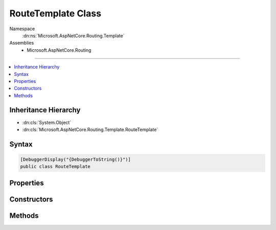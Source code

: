 

RouteTemplate Class
===================





Namespace
    :dn:ns:`Microsoft.AspNetCore.Routing.Template`
Assemblies
    * Microsoft.AspNetCore.Routing

----

.. contents::
   :local:



Inheritance Hierarchy
---------------------


* :dn:cls:`System.Object`
* :dn:cls:`Microsoft.AspNetCore.Routing.Template.RouteTemplate`








Syntax
------

.. code-block:: csharp

    [DebuggerDisplay("{DebuggerToString()}")]
    public class RouteTemplate








.. dn:class:: Microsoft.AspNetCore.Routing.Template.RouteTemplate
    :hidden:

.. dn:class:: Microsoft.AspNetCore.Routing.Template.RouteTemplate

Properties
----------

.. dn:class:: Microsoft.AspNetCore.Routing.Template.RouteTemplate
    :noindex:
    :hidden:

    
    .. dn:property:: Microsoft.AspNetCore.Routing.Template.RouteTemplate.Parameters
    
        
        :rtype: System.Collections.Generic.IList<System.Collections.Generic.IList`1>{Microsoft.AspNetCore.Routing.Template.TemplatePart<Microsoft.AspNetCore.Routing.Template.TemplatePart>}
    
        
        .. code-block:: csharp
    
            public IList<TemplatePart> Parameters
            {
                get;
            }
    
    .. dn:property:: Microsoft.AspNetCore.Routing.Template.RouteTemplate.Segments
    
        
        :rtype: System.Collections.Generic.IList<System.Collections.Generic.IList`1>{Microsoft.AspNetCore.Routing.Template.TemplateSegment<Microsoft.AspNetCore.Routing.Template.TemplateSegment>}
    
        
        .. code-block:: csharp
    
            public IList<TemplateSegment> Segments
            {
                get;
            }
    
    .. dn:property:: Microsoft.AspNetCore.Routing.Template.RouteTemplate.TemplateText
    
        
        :rtype: System.String
    
        
        .. code-block:: csharp
    
            public string TemplateText
            {
                get;
            }
    

Constructors
------------

.. dn:class:: Microsoft.AspNetCore.Routing.Template.RouteTemplate
    :noindex:
    :hidden:

    
    .. dn:constructor:: Microsoft.AspNetCore.Routing.Template.RouteTemplate.RouteTemplate(System.String, System.Collections.Generic.List<Microsoft.AspNetCore.Routing.Template.TemplateSegment>)
    
        
    
        
        :type template: System.String
    
        
        :type segments: System.Collections.Generic.List<System.Collections.Generic.List`1>{Microsoft.AspNetCore.Routing.Template.TemplateSegment<Microsoft.AspNetCore.Routing.Template.TemplateSegment>}
    
        
        .. code-block:: csharp
    
            public RouteTemplate(string template, List<TemplateSegment> segments)
    

Methods
-------

.. dn:class:: Microsoft.AspNetCore.Routing.Template.RouteTemplate
    :noindex:
    :hidden:

    
    .. dn:method:: Microsoft.AspNetCore.Routing.Template.RouteTemplate.GetParameter(System.String)
    
        
    
        
        Gets the parameter matching the given name.
    
        
    
        
        :param name: The name of the parameter to match.
        
        :type name: System.String
        :rtype: Microsoft.AspNetCore.Routing.Template.TemplatePart
        :return: The matching parameter or <code>null</code> if no parameter matches the given name.
    
        
        .. code-block:: csharp
    
            public TemplatePart GetParameter(string name)
    
    .. dn:method:: Microsoft.AspNetCore.Routing.Template.RouteTemplate.GetSegment(System.Int32)
    
        
    
        
        :type index: System.Int32
        :rtype: Microsoft.AspNetCore.Routing.Template.TemplateSegment
    
        
        .. code-block:: csharp
    
            public TemplateSegment GetSegment(int index)
    

